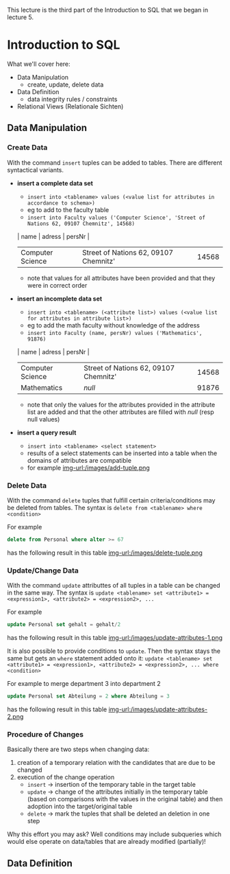 #+BEGIN_COMMENT
.. title: Database Essentials - Lecture 07
.. slug: db-essentials-07
.. date: 2018-12-05
.. tags: 
.. category: 
.. link: 
.. description: 
.. type: text
.. has_math: true
#+END_COMMENT

This lecture is the third part of the Introduction to SQL that we began in lecture 5.

* Introduction to SQL
What we'll cover here:
- Data Manipulation
  - create, update, delete data
- Data Definition
  - data integrity rules / constraints
- Relational Views (Relationale Sichten)

** Data Manipulation
*** Create Data
With the command =insert= tuples can be added to tables. There are different syntactical variants.
- *insert a complete data set*
  - =insert into <tablename> values (<value list for attributes in accordance to schema>)=
  - eg to add to the faculty table
  - =insert into Faculty values ('Computer Science', 'Street of Nations 62, 09107 Chemnitz', 14568)=
  | name             | adress                                | persNr |
  |------------------+---------------------------------------+--------|
  | Computer Science | Street of Nations 62, 09107 Chemnitz' |  14568 |
  - note that values for all attributes have been provided and that they were in correct order
- *insert an incomplete data set*
  - =insert into <tablename> (<attribute list>) values (<value list for attributes in attribute list>)=
  - eg to add the math faculty without knowledge of the address
  - =insert into Faculty (name, persNr) values ('Mathematics', 91876)=
  | name             | adress                                | persNr |
  |------------------+---------------------------------------+--------|
  | Computer Science | Street of Nations 62, 09107 Chemnitz' |  14568 |
  | Mathematics      | /null/                                |  91876 |
  - note that only the values for the attributes provided in the attribute list are added and that the other attributes are filled with /null/ (resp null values)
- *insert a query result*
  - =insert into <tablename> <select statement>=
  - results of a select statements can be inserted into a table when the domains of attributes are compatible
  - for example [[img-url:/images/add-tuple.png ]]

*** Delete Data
With the command =delete= tuples that fulfill certain criteria/conditions may be deleted from tables. The syntax is =delete from <tablename> where <condition>=

For example
#+BEGIN_SRC sql
delete from Personal where alter >= 67
#+END_SRC
has the following result in this table
[[img-url:/images/delete-tuple.png ]]

*** Update/Change Data
With the command =update= attributtes of all tuples in a table can be changed in the same way. The syntax is =update <tablename> set <attribute1> = <expression1>, <attribute2> = <expression2>, ...=

For example
#+BEGIN_SRC sql
update Personal set gehalt = gehalt/2
#+END_SRC
has the following result in this table
[[img-url:/images/update-attributes-1.png ]]

It is also possible to provide conditions to =update=. Then the syntax stays the same but gets an =where= statement added onto it: =update <tablename> set <attribute1> = <expression1>, <attribute2> = <expression2>, ... where <condition>=

For example to merge department 3 into department 2
#+BEGIN_SRC sql
update Personal set Abteilung = 2 where Abteilung = 3
#+END_SRC
has the following result in this table
[[img-url:/images/update-attributes-2.png ]]

*** Procedure of Changes
Basically there are two steps when changing data:
1. creation of a temporary relation with the candidates that are due to be changed
2. execution of the change operation
   - =insert= \rightarrow insertion of the temporary table in the target table
   - =update= \rightarrow change of the attributes initially in the temporary table (based on comparisons with the values in the original table) and then adoption into the target/original table
   - =delete= \rightarrow mark the tuples that shall be deleted an deletion in one step
     
Why this effort you may ask? Well conditions may include subqueries which would else operate on data/tables that are already modified (partially)!

** Data Definition

